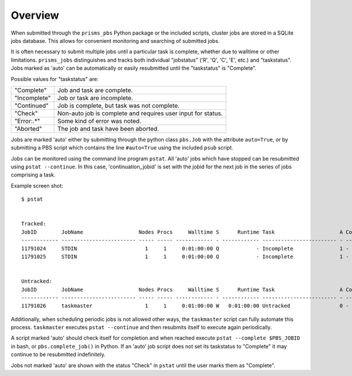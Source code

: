 .. overview.rst

Overview
========

When submitted through the ``prisms_pbs`` Python package or the included scripts, 
cluster jobs are stored in a SQLite jobs database. This allows for convenient 
monitoring and searching of submitted jobs. 

It is often necessary to submit multiple jobs until a particular task is complete,
whether due to walltime or other limitations. ``prisms_jobs`` distinguishes and 
tracks both individual "jobstatus" ('R', 'Q', 'C', 'E', etc.) and "taskstatus".
Jobs marked as 'auto' can be automatically or easily resubmitted until the 
"taskstatus" is "Complete".

Possible values for "taskstatus" are:

+------------+------------------------------------------------+
|"Complete"  |Job and task are complete.                      |
+------------+------------------------------------------------+
|"Incomplete"|Job or task are incomplete.                     |
+------------+------------------------------------------------+
|"Continued" |Job is complete, but task was not complete.     |
+------------+------------------------------------------------+
|"Check"     |Non-auto job is complete and requires user      |
|            |input for status.                               |
+------------+------------------------------------------------+
|"Error:.*"  |Some kind of error was noted.                   |
+------------+------------------------------------------------+
|"Aborted"   |The job and task have been aborted.             |
+------------+------------------------------------------------+


Jobs are marked 'auto' either by submitting through the python class ``pbs.Job`` 
with the attribute ``auto=True``, or by submitting a PBS script which contains 
the line ``#auto=True`` using the included ``psub`` script.  

Jobs can be monitored using the command line program ``pstat``. All 'auto' jobs 
which have stopped can be resubmitted using ``pstat --continue``. In this case, 
'continuation_jobid' is set with the jobid for the next job in the series of jobs
comprising a task.

Example screen shot:

::

    $ pstat


    Tracked:
    JobID        JobName                  Nodes Procs     Walltime S      Runtime Task                     A ContJobID   
    ------------ ------------------------ ----- ----- ------------ - ------------ ------------------------ - ------------
    11791024     STDIN                      1     1     0:01:00:00 Q            - Incomplete               1 -           
    11791025     STDIN                      1     1     0:01:00:00 Q            - Incomplete               1 -           


    Untracked:
    JobID        JobName                  Nodes Procs     Walltime S      Runtime Task                     A ContJobID   
    ------------ ------------------------ ----- ----- ------------ - ------------ ------------------------ - ------------
    11791026     taskmaster                 1     1     0:01:00:00 W   0:01:00:00 Untracked                0 -           

Additionally, when scheduling periodic jobs is not allowed other ways, the 
``taskmaster`` script can fully automate this process. ``taskmaster`` executes 
``pstat --continue`` and then resubmits itself to execute again periodically.

A script marked 'auto' should check itself for completion and when reached execute 
``pstat --complete $PBS_JOBID`` in bash, or ``pbs.complete_job()`` in Python. If 
an 'auto' job script does not set its taskstatus to "Complete" it may continue 
to be resubmitted indefinitely.    

Jobs not marked 'auto' are shown with the status "Check" in ``pstat`` until the user 
marks them as "Complete".

